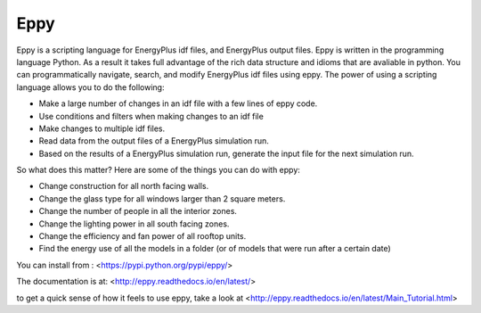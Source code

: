 Eppy
====

Eppy is a scripting language for EnergyPlus idf files, and EnergyPlus output files. Eppy is written in the programming language Python. As a result it takes full advantage of the rich data structure and idioms that are avaliable in python. You can programmatically navigate, search, and modify EnergyPlus idf files using eppy. The power of using a scripting language allows you to do the following:

- Make a large number of changes in an idf file with a few lines of eppy code.
- Use conditions and filters when making changes to an idf file
- Make changes to multiple idf files.
- Read data from the output files of a EnergyPlus simulation run.
- Based on the results of a EnergyPlus simulation run, generate the input file for the next simulation run.

So what does this matter? 
Here are some of the things you can do with eppy:


- Change construction for all north facing walls.
- Change the glass type for all windows larger than 2 square meters.
- Change the number of people in all the interior zones.
- Change the lighting power in all south facing zones.
- Change the efficiency and fan power of all rooftop units.
- Find the energy use of all the models in a folder (or of models that were run after a certain date)

You can install from :
<https://pypi.python.org/pypi/eppy/>

The documentation is at:
<http://eppy.readthedocs.io/en/latest/>

to get a quick sense of how it feels to use eppy, take a look at
<http://eppy.readthedocs.io/en/latest/Main_Tutorial.html>



